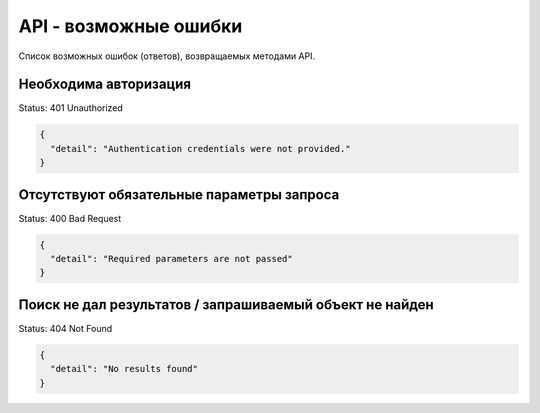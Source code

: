 API - возможные ошибки
============================================================
Список возможных ошибок (ответов), возвращаемых методами API.

Необходима авторизация
---------------------------------------------------------

Status: 401 Unauthorized

.. code-block:: json

    {
      "detail": "Authentication credentials were not provided."
    }


Отсутствуют обязательные параметры запроса
---------------------------------------------------------

Status: 400 Bad Request

.. code-block:: json

    {
      "detail": "Required parameters are not passed"
    }


Поиск не дал результатов / запрашиваемый объект не найден
---------------------------------------------------------

Status: 404 Not Found

.. code-block:: json

    {
      "detail": "No results found"
    }
